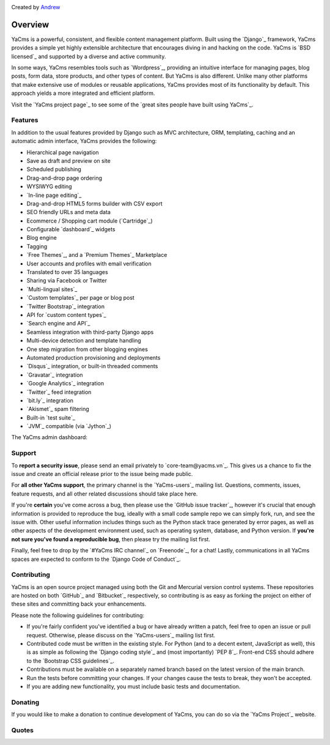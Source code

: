 .. image:: https://secure.travis-ci.org/minhhoit/yacms.png?branch=master
   :target: http://travis-ci.org/minhhoit/yacms

Created by `Andrew <http://twitter.com/minhhoit>`_

========
Overview
========

YaCms is a powerful, consistent, and flexible content management
platform. Built using the `Django`_ framework, YaCms provides a
simple yet highly extensible architecture that encourages diving in
and hacking on the code. YaCms is `BSD licensed`_ and supported by
a diverse and active community.

In some ways, YaCms resembles tools such as `Wordpress`_,
providing an intuitive interface for managing pages, blog posts, form
data, store products, and other types of content. But YaCms is
also different. Unlike many other platforms that make extensive use of
modules or reusable applications, YaCms provides most of its
functionality by default. This approach yields a more integrated and
efficient platform.

Visit the `YaCms project page`_ to see some of the `great sites
people have built using YaCms`_.

Features
========

In addition to the usual features provided by Django such as MVC
architecture, ORM, templating, caching and an automatic admin
interface, YaCms provides the following:

* Hierarchical page navigation
* Save as draft and preview on site
* Scheduled publishing
* Drag-and-drop page ordering
* WYSIWYG editing
* `In-line page editing`_
* Drag-and-drop HTML5 forms builder with CSV export
* SEO friendly URLs and meta data
* Ecommerce / Shopping cart module (`Cartridge`_)
* Configurable `dashboard`_ widgets
* Blog engine
* Tagging
* `Free Themes`_, and a `Premium Themes`_ Marketplace
* User accounts and profiles with email verification
* Translated to over 35 languages
* Sharing via Facebook or Twitter
* `Multi-lingual sites`_
* `Custom templates`_ per page or blog post
* `Twitter Bootstrap`_ integration
* API for `custom content types`_
* `Search engine and API`_
* Seamless integration with third-party Django apps
* Multi-device detection and template handling
* One step migration from other blogging engines
* Automated production provisioning and deployments
* `Disqus`_ integration, or built-in threaded comments
* `Gravatar`_ integration
* `Google Analytics`_ integration
* `Twitter`_ feed integration
* `bit.ly`_ integration
* `Akismet`_ spam filtering
* Built-in `test suite`_
* `JVM`_ compatible (via `Jython`_)

The YaCms admin dashboard:

.. image:: http://yacms.vn/docs/_images/dashboard.png


Support
=======

To **report a security issue**, please send an email privately to
`core-team@yacms.vn`_. This gives us a chance to fix the issue
and create an official release prior to the issue being made public.

For **all other YaCms support**, the primary channel is the
`YaCms-users`_ mailing list. Questions, comments, issues, feature
requests, and all other related discussions should take place here.

If you're **certain** you've come across a bug, then please use the
`GitHub issue tracker`_, however it's crucial that enough information
is provided to reproduce the bug, ideally with a small code sample repo
we can simply fork, run, and see the issue with. Other useful
information includes things such as the Python stack trace generated by
error pages, as well as other aspects of the development environment
used, such as operating system, database, and Python version. If
**you're not sure you've found a reproducible bug**, then please try
the mailing list first.

Finally, feel free to drop by the `#YaCms IRC channel`_ on
`Freenode`_, for a chat! Lastly, communications in all YaCms spaces
are expected to conform to the `Django Code of Conduct`_.


Contributing
============

YaCms is an open source project managed using both the Git and
Mercurial version control systems. These repositories are hosted on
both `GitHub`_ and `Bitbucket`_ respectively, so contributing is as
easy as forking the project on either of these sites and committing
back your enhancements.

Please note the following guidelines for contributing:

* If you're fairly confident you've identified a bug or have already written a
  patch, feel free to open an issue or pull request. Otherwise, please discuss
  on the `YaCms-users`_ mailing list first.
* Contributed code must be written in the existing style. For Python
  (and to a decent extent, JavaScript as well), this is as simple as
  following the `Django coding style`_ and (most importantly)
  `PEP 8`_. Front-end CSS should adhere to the
  `Bootstrap CSS guidelines`_.
* Contributions must be available on a separately named branch
  based on the latest version of the main branch.
* Run the tests before committing your changes. If your changes
  cause the tests to break, they won't be accepted.
* If you are adding new functionality, you must include basic tests
  and documentation.


Donating
========

If you would like to make a donation to continue development of
YaCms, you can do so via the `YaCms Project`_ website.


Quotes
======